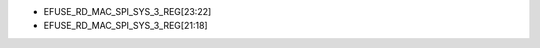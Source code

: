 - EFUSE_RD_MAC_SPI_SYS_3_REG[23:22]
- EFUSE_RD_MAC_SPI_SYS_3_REG[21:18]

.. flat-table:: Chip Revision Identification by eFuse Bits
   :header-rows: 2
   :widths: 2 5 1 1 1

   * - :rspan:`1`
     - :rspan:`1` eFuse Bit
     - :cspan:`2` Chip Revision
   * - v0.0
     - v0.1
     - v0.2
   * - :rspan:`1` Major Number
     - EFUSE_RD_MAC_SPI_SYS_3_REG[23]
     - 0
     - 0
     - 0
   * - EFUSE_RD_MAC_SPI_SYS_3_REG[22]
     - 0
     - 0
     - 0
   * - :rspan:`3` Minor Number
     - EFUSE_RD_MAC_SPI_SYS_3_REG[21]
     - 0
     - 0
     - 0
   * - EFUSE_RD_MAC_SPI_SYS_3_REG[20]
     - 0
     - 0
     - 0
   * - EFUSE_RD_MAC_SPI_SYS_3_REG[19]
     - 0
     - 0
     - 1
   * - EFUSE_RD_MAC_SPI_SYS_3_REG[18]
     - 0
     - 1
     - 0
